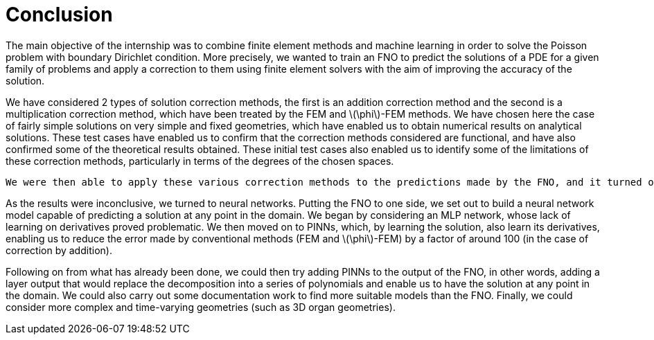 :stem: latexmath
:xrefstyle: short
= Conclusion

The main objective of the internship was to combine finite element methods and machine learning in order to solve the Poisson problem with boundary Dirichlet condition. More precisely, we wanted to train an FNO to predict the solutions of a PDE for a given family of problems and apply a correction to them using finite element solvers with the aim of improving the accuracy of the solution. 

We have considered 2 types of solution correction methods, the first is an addition correction method and the second is a multiplication correction method, which have been treated by the FEM and stem:[\phi]-FEM methods. We have chosen here the case of fairly simple solutions on very simple and fixed geometries, which have enabled us to obtain numerical results on analytical solutions. These test cases have enabled us to confirm that the correction methods considered are functional, and have also confirmed some of the theoretical results obtained. These initial test cases also enabled us to identify some of the limitations of these correction methods, particularly in terms of the degrees of the chosen spaces.  

 We were then able to apply these various correction methods to the predictions made by the FNO, and it turned out that the results were not satisfactory. As a result, we began to look for methods to increase the degree of the solution in order to bring us back to the results obtained in the analytical cases. The first idea was to decompose the FNO output into a series of polynomials ( notably Legendre polynomials) in order to evaluate the solution at any point in our domain and thus consider the high-degree solution.

As the results were inconclusive, we turned to neural networks. Putting the FNO to one side, we set out to build a neural network model capable of predicting a solution at any point in the domain. We began by considering an MLP network, whose lack of learning on derivatives proved problematic. We then moved on to PINNs, which, by learning the solution, also learn its derivatives, enabling us to reduce the error made by conventional methods (FEM and stem:[\phi]-FEM) by a factor of around 100 (in the case of correction by addition). 

Following on from what has already been done, we could then try adding PINNs to the output of the FNO, in other words, adding a layer output that would replace the decomposition into a series of polynomials and enable us to have the solution at any point in the domain. We could also carry out some documentation work to find more suitable models than the FNO. Finally, we could consider more complex and time-varying geometries (such as 3D organ geometries).